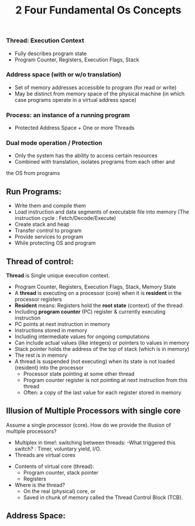 #+title: 2 Four Fundamental Os Concepts

*** Thread: Execution Context
+ Fully describes program state
+ Program Counter, Registers, Execution Flags, Stack
*** Address space (with or w/o translation)
+ Set of memory addresses accessible to program (for read or write)
+ May be distinct from memory space of the physical machine
  (in which case programs operate in a virtual address space)
*** Process: an instance of a running program
+ Protected Address Space + One or more Threads
*** Dual mode operation / Protection
+ Only the system has the ability to access certain resources
+ Combined with translation, isolates programs from each other and
the OS from programs


** Run Programs:
+ Write them and compile them
+ Load instruction and data segments of executable file into memory
  (The instruction cycle : Fetch/Decode/Execute)
+ Create stack and heap
+ Transfer control to program
+ Provide services to program
+ While protecting OS and program

** Thread of control:
*Thread* is  Single unique execution context.
 + Program Counter, Registers, Execution Flags, Stack, Memory State
 + A *thread* is executing on a processor (core) when it is *resident* in the processor registers
 + *Resident* means: Registers hold the *root state* (context) of the thread:
 + Including *program counter* (PC) register & currently executing instruction
 + PC points at next instruction in memory
 + Instructions stored in memory
 + Including intermediate values for ongoing computations
 + Can include actual values (like integers) or pointers to values in memory
 + Stack pointer holds the address of the top of stack (which is in memory)
 + The rest is in memory
 + A thread is suspended (not executing) when its state is not loaded (resident) into the processor
  - Processor state pointing at some other thread
  -  Program counter register is not pointing at next instruction from this thread
  - Often: a copy of the last value for each register stored in memory

** Illusion of Multiple Processors with single core
 Assume a single processor (core). How do we provide the illusion of multiple processors?
 + Multiplex in time!:
     switching between threads:
     -What triggered this switch? :  Timer, voluntary yield, I/O.
 + Threads are virtual cores

- Contents of virtual core (thread):
    + Program counter, stack pointer
    + Registers
- Where is the thread?
   + On the real (physical) core, or
   +  Saved in chunk of memory  called the Thread Control Block (TCB).



** Address Space:
